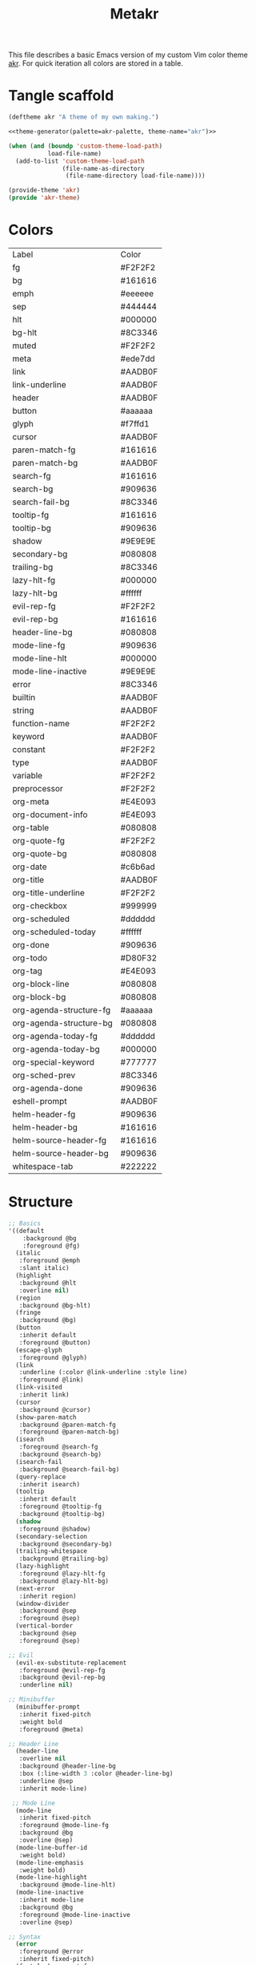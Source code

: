 #+TITLE: Metakr

This file describes a basic Emacs version of my custom Vim color theme _akr_.
For quick iteration all colors are stored in a table. 

* Tangle scaffold
#+BEGIN_SRC emacs-lisp :tangle ./akr-theme.el :noweb yes
(deftheme akr "A theme of my own making.")
  
<<theme-generator(palette=akr-palette, theme-name="akr")>>

(when (and (boundp 'custom-theme-load-path)
           load-file-name)
  (add-to-list 'custom-theme-load-path
               (file-name-as-directory
                (file-name-directory load-file-name))))

(provide-theme 'akr)
(provide 'akr-theme)
#+END_SRC
* Colors
#+NAME: akr-palette
| Label                   | Color   |
| fg                      | #F2F2F2 |
| bg                      | #161616 |
| emph                    | #eeeeee |
| sep                     | #444444 |
| hlt                     | #000000 |
| bg-hlt                  | #8C3346 |
| muted                   | #F2F2F2 |
| meta                    | #ede7dd |
| link                    | #AADB0F |
| link-underline          | #AADB0F |
| header                  | #AADB0F |
| button                  | #aaaaaa |
| glyph                   | #f7ffd1 |
| cursor                  | #AADB0F |
| paren-match-fg          | #161616 |
| paren-match-bg          | #AADB0F |
| search-fg               | #161616 |
| search-bg               | #909636 |
| search-fail-bg          | #8C3346 |
| tooltip-fg              | #161616 |
| tooltip-bg              | #909636 |
| shadow                  | #9E9E9E |
| secondary-bg            | #080808 |
| trailing-bg             | #8C3346 |
| lazy-hlt-fg             | #000000 |
| lazy-hlt-bg             | #ffffff |
| evil-rep-fg             | #F2F2F2 |
| evil-rep-bg             | #161616 |
| header-line-bg          | #080808 |
| mode-line-fg            | #909636 |
| mode-line-hlt           | #000000 |
| mode-line-inactive      | #9E9E9E |
| error                   | #8C3346 |
| builtin                 | #AADB0F |
| string                  | #AADB0F |
| function-name           | #F2F2F2 |
| keyword                 | #AADB0F |
| constant                | #F2F2F2 |
| type                    | #AADB0F |
| variable                | #F2F2F2 |
| preprocessor            | #F2F2F2 |
| org-meta                | #E4E093 |
| org-document-info       | #E4E093 |
| org-table               | #080808 |
| org-quote-fg            | #F2F2F2 |
| org-quote-bg            | #080808 |
| org-date                | #c6b6ad |
| org-title               | #AADB0F |
| org-title-underline     | #F2F2F2 |
| org-checkbox            | #999999 |
| org-scheduled           | #dddddd |
| org-scheduled-today     | #ffffff |
| org-done                | #909636 |
| org-todo                | #D80F32 |
| org-tag                 | #E4E093 |
| org-block-line          | #080808 |
| org-block-bg            | #080808 |
| org-agenda-structure-fg | #aaaaaa |
| org-agenda-structure-bg | #080808 |
| org-agenda-today-fg     | #dddddd |
| org-agenda-today-bg     | #000000 |
| org-special-keyword     | #777777 |
| org-sched-prev          | #8C3346 |
| org-agenda-done         | #909636 |
| eshell-prompt           | #AADB0F |
| helm-header-fg          | #909636 |
| helm-header-bg          | #161616 |
| helm-source-header-fg   | #161616 |
| helm-source-header-bg   | #909636 |
| whitespace-tab          | #222222 |

* Structure
#+NAME: structure
#+BEGIN_SRC emacs-lisp
;; Basics
'((default
    :background @bg
    :foreground @fg)
  (italic
   :foreground @emph
   :slant italic)
  (highlight
   :background @hlt
   :overline nil)
  (region
   :background @bg-hlt)
  (fringe
   :background @bg)
  (button
   :inherit default
   :foreground @button)
  (escape-glyph
   :foreground @glyph)
  (link
   :underline (:color @link-underline :style line)
   :foreground @link)
  (link-visited
   :inherit link)
  (cursor
   :background @cursor)
  (show-paren-match
   :background @paren-match-fg
   :foreground @paren-match-bg)
  (isearch
   :foreground @search-fg
   :background @search-bg)
  (isearch-fail
   :background @search-fail-bg)
  (query-replace
   :inherit isearch)
  (tooltip
   :inherit default
   :foreground @tooltip-fg
   :background @tooltip-bg)
  (shadow
   :foreground @shadow)
  (secondary-selection
   :background @secondary-bg)
  (trailing-whitespace
   :background @trailing-bg)
  (lazy-highlight
   :foreground @lazy-hlt-fg
   :background @lazy-hlt-bg)
  (next-error
   :inherit region)
  (window-divider
   :background @sep
   :foreground @sep)
  (vertical-border
   :background @sep
   :foreground @sep)

;; Evil
  (evil-ex-substitute-replacement
   :foreground @evil-rep-fg
   :background @evil-rep-bg
   :underline nil)

;; Minibuffer
  (minibuffer-prompt
   :inherit fixed-pitch
   :weight bold
   :foreground @meta)

;; Header Line
  (header-line
   :overline nil
   :background @header-line-bg
   :box (:line-width 3 :color @header-line-bg)
   :underline @sep
   :inherit mode-line)

 ;; Mode Line
  (mode-line
   :inherit fixed-pitch
   :foreground @mode-line-fg
   :background @bg
   :overline @sep)
  (mode-line-buffer-id
   :weight bold)
  (mode-line-emphasis
   :weight bold)
  (mode-line-highlight
   :background @mode-line-hlt)
  (mode-line-inactive
   :inherit mode-line
   :background @bg
   :foreground @mode-line-inactive
   :overline @sep)

;; Syntax
  (error
   :foreground @error
   :inherit fixed-pitch)
  (font-lock-comment-face
   :foreground @muted
   :slant italic
   :inherit fixed-pitch)
  (font-lock-builtin-face
   :foreground @builtin
   :inherit fixed-pitch)
  (font-lock-string-face
   :inherit fixed-pitch
   :foreground @string)
  (font-lock-function-name-face
   :inherit fixed-pitch
   :foreground @function-name)
  (font-lock-keyword-face
   :inherit fixed-pitch
   :inherit bold
   :foreground @keyword)
  (font-lock-comment-delimiter-face
   :inherit fixed-pitch
   :inherit font-lock-comment-face)
  (font-lock-constant-face
   :inherit fixed-pitch
   :foreground @constant)
  (font-lock-doc-face
   :foreground @muted
   :inherit fixed-pitch)
  (font-lock-preprocessor-face
   :inherit fixed-pitch
   :foreground @preprocessor)
  (font-lock-regexp-grouping-backslash
   :inherit fixed-pitch
   :inherit bold)
  (font-lock-regexp-grouping-construct
   :inherit fixed-pitch
   :inherit bold)
  (font-lock-type-face
   :foreground @type
   :inherit fixed-pitch)
  (font-lock-variable-name-face
   :inherit fixed-pitch
   :foreground @variable)
  (font-lock-warning-face
   :inherit error)

;; Org
  (org-level-1 :inherit default :foreground @header :weight regular :height 1.4)
  (org-level-2 :inherit default :foreground @header :weight regular :height 1.3)
  (org-level-3 :inherit default :foreground @header :weight regular :height 1.1)
  (org-level-4 :inherit default :foreground @header :weight regular :height 1.0)
  (org-meta-line
   :inherit fixed-pitch
   :foreground @org-meta)
  (org-document-info-keyword
   :inherit fixed-pitch
   :foreground @org-document-info)
  (org-document-info
   :inherit default
   :foreground @org-document-info)
  (org-verbatim ; inline code
   :inherit fixed-pitch)
  (org-code
   :inherit fixed-pitch)
  (org-link
   :foreground @link
   :underline t
   :inherit fixed-pitch)
  (org-roam-link-invalid
   :foreground @link
   :underline t
   :inherit fixed-pitch)
  (org-table
   :inherit fixed-pitch
   :background @org-table)
  (org-formula
   :inherit org-table
   :height 1)
  (org-verse
   :inherit default
   :foreground @org-quote-fg
   :background @org-quote-bg)
  (org-quote
   :inherit default
   :foreground @org-quote-fg
   :background @org-quote-bg)
  (org-hide
   :inherit fixed-pitch
   :foreground @bg)
  (org-indent
   :inherit org-hide)
  (org-date
   :inherit fixed-pitch
   :foreground @org-date
   :underline nil)
  (org-document-title
   :inherit default
   :foreground @org-title
   :height 2.0
   :underline (:color @org-title-underline))
  (org-checkbox
   :inherit fixed-pitch
   :weight bold
   :foreground @org-checkbox)
  (org-done
   :inherit fixed-pitch
   :foreground @org-done)
  (org-todo
   :inherit fixed-pitch
   :foreground @org-todo)
  (org-tag
   :inherit fixed-pitch
   :height 1.0
   :foreground @org-tag)
  (org-block-begin-line
   :inherit fixed-pitch
   :background @org-block-line
   :extend t)
  (org-block-end-line
   :inherit fixed-pitch
   :background @org-block-line
   :extend t)
  (org-block
   :background @org-block-bg
   :inherit fixed-pitch
   :height 0.9
   :extend t)
  (org-priority
   :inherit fixed-pitch
   :weight normal)
  (org-agenda-structure
   :foreground @org-agenda-structure-fg
   :background @bg
   :box (:line-width 3 :color @bg)
   :underline @org-agenda-structure-bg)
  (org-scheduled
   :foreground @org-scheduled)
  (org-scheduled-today
   :foreground @org-scheduled-today)
  (org-agenda-date-weekend
   :inherit org-agenda-structure)
  (org-agenda-date-today
   :box (:line-width 3 :color @org-agenda-today-bg)
   :foreground @org-agenda-today-fg
   :background @org-agenda-today-bg)
  (org-special-keyword
   :inherit fixed-pitch
   :foreground @org-special-keyword)
  (org-scheduled-previously
   :foreground @org-sched-prev)
  (org-agenda-done
   :foreground @org-agenda-done)
  (org-footnote
   :foreground @link)
   
;; Eshell
  (eshell-prompt
   :foreground @eshell-prompt)

;; Helm
  (helm-header
   :inherit fixed-pitch
   :foreground @helm-header-fg
   :background @helm-header-bg)
  (helm-source-header
   :inherit fixed-pitch
   :foreground @helm-source-header-fg
   :background @helm-source-header-bg)
  (helm-selection
   :background @bg-hlt)

;; Whitespace
  (whitespace-tab
   :background @whitespace-tab)

;; LaTeX
  (font-latex-sectioning-5-face
   :foreground @fg)
  (font-latex-italic-face
   :inherit italic
   :foreground @muted)
)
#+END_SRC

* Instantiate structure using color palette

This block resolves the =@=-prefixed variables of the theme structure using a given table of colors.

#+NAME: theme-generator
#+BEGIN_SRC emacs-lisp :var palette='() structure=structure theme-name=""
(defun process (x)
  (cond
   ((not x)                                     '())
   ((listp x)                                   (cons (process (car x)) (process (cdr x))))
   ((and (symbolp x)
         (string-prefix-p "@" (symbol-name x))) (cadr (assoc (substring (symbol-name x) 1) (cdr palette))))
   (t                                           x)))
   
(print `(apply
          'custom-theme-set-faces
          ',(make-symbol theme-name)
          ',(mapcar (lambda (x) `(,(car x) ((t ,(cdr x)))))
                    (process structure)))))

#+END_SRC
